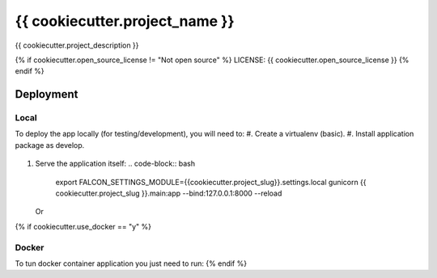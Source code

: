 {{ cookiecutter.project_name }}
==============================

{{ cookiecutter.project_description }}

.. image:: https://img.shields.io/badge/built%20with-cookiecutter%20falcon-brightgreen.svg
     :target: https://github.com/next-miguelreguero/cookiecutter-falcon
     :alt: Built with Cookiecutter Falcon

{% if cookiecutter.open_source_license != "Not open source" %}
LICENSE: {{ cookiecutter.open_source_license }}
{% endif %}

Deployment
----------
Local
^^^^^

To deploy the app locally (for testing/development), you will need to:
#. Create a virtualenv (basic).
#. Install application package as develop.
   .. code-block:: bash
        python setup.py develop
#. Serve the application itself:
   .. code-block:: bash
        export FALCON_SETTINGS_MODULE={{cookiecutter.project_slug}}.settings.local
        gunicorn {{ cookiecutter.project_slug }}.main:app --bind:127.0.0.1:8000 --reload

   Or
   
   .. code-block:: bash
        python {{ cookiecutter.project_slug}}/main.py

{% if cookiecutter.use_docker == "y" %}

Docker
^^^^^^

To tun docker container application you just need to run:
{% endif %}

